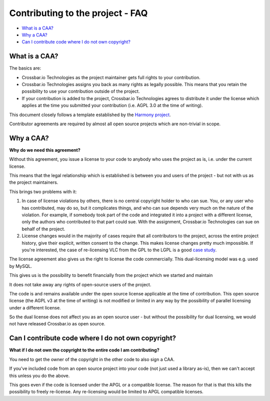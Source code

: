
Contributing to the project - FAQ
=================================

-  `What is a CAA? <#what-is-a-caa?>`__
-  `Why a CAA? <#why-a-caa?>`__
-  `Can I contribute code where I do not own
   copyright? <#can-i-contribute-code-where-i-do-not-own-copyright?>`__

What is a CAA?
--------------

The basics are:

-  Crossbar.io Technologies as the project maintainer gets full rights
   to your contribution.
-  Crossbar.io Technologies assigns you back as many rights as legally
   possible. This means that you retain the possibility to use your
   contribution outside of the project.
-  If your contribution is added to the project, Crossbar.io
   Technologies agrees to distribute it under the license which applies
   at the time you submitted your contribution (i.e. AGPL 3.0 at the
   time of writing).

This document closely follows a template established by the `Harmony
project <http://harmonyagreements.org/>`__.

Contributor agreements are required by almost all open source projects
which are non-trivial in scope.

Why a CAA?
----------

**Why do we need this agreement?**

Without this agreement, you issue a license to your code to anybody who
uses the project as is, i.e. under the current license.

This means that the legal relationship which is established is between
you and users of the project - but not with us as the project
maintainers.

This brings two problems with it:

1. In case of license violations by others, there is no central
   copyright holder to who can sue. You, or any user who has
   contributed, may do so, but it complicates things, and who can sue
   depends very much on the nature of the violation. For example, if
   somebody took part of the code and integrated it into a project with
   a different license, only the authors who contributed to that part
   could sue. With the assignment, Crossbar.io Technologies can sue on
   behalf of the project.

2. License changes would in the majority of cases require that all
   contributors to the project, across the entire project history, give
   their explicit, written consent to the change. This makes license
   changes pretty much impossible. If you're interested, the case of
   re-licensing VLC from the GPL to the LGPL is a good `case
   study <http://lwn.net/Articles/525718/>`__.

The license agreement also gives us the right to license the code
commercially. This dual-licensing model was e.g. used by MySQL.

This gives us is the possibility to benefit financially from the project
which we started and maintain

It does not take away any rights of open-source users of the project.

The code is and remains available under the open source license
applicable at the time of contribution. This open source license (the
AGPL v3 at the time of writing) is not modified or limited in any way by
the possibility of parallel licensing under a different license.

So the dual license does not affect you as an open source user - but
without the possibility for dual licensing, we would not have released
Crossbar.io as open source.

Can I contribute code where I do not own copyright?
---------------------------------------------------

**What if I do not own the copyright to the entire code I am
contributing?**

You need to get the owner of the copyright in the other code to also
sign a CAA.

If you've included code from an open source project into your code (not
just used a library as-is), then we can't accept this unless you do the
above.

This goes even if the code is licensed under the APGL or a compatible
license. The reason for that is that this kills the possibility to
freely re-license. Any re-licensing would be limited to APGL compatible
licenses.
